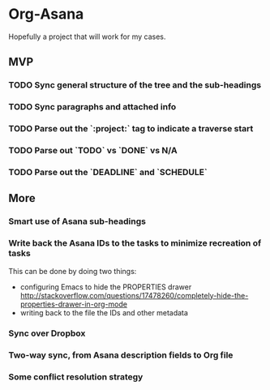 * Org-Asana
Hopefully a project that will work for my cases.

** MVP
*** TODO Sync general structure of the tree and the sub-headings
*** TODO Sync paragraphs and attached info
*** TODO Parse out the `:project:` tag to indicate a traverse start
*** TODO Parse out `TODO` vs `DONE` vs N/A
*** TODO Parse out the `DEADLINE` and `SCHEDULE`

** More
*** Smart use of Asana sub-headings
*** Write back the Asana IDs to the tasks to minimize recreation of tasks
This can be done by doing two things:

- configuring Emacs to hide the PROPERTIES drawer http://stackoverflow.com/questions/17478260/completely-hide-the-properties-drawer-in-org-mode
- writing back to the file the IDs and other metadata
*** Sync over Dropbox
*** Two-way sync, from Asana description fields to Org file
*** Some conflict resolution strategy
